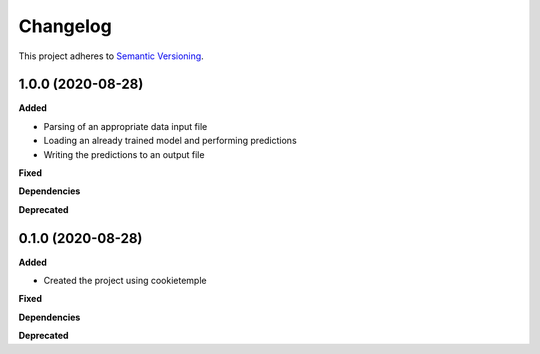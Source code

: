 ==========
Changelog
==========

This project adheres to `Semantic Versioning <https://semver.org/>`_.


1.0.0 (2020-08-28)
------------------

**Added**

* Parsing of an appropriate data input file
* Loading an already trained model and performing predictions
* Writing the predictions to an output file

**Fixed**

**Dependencies**

**Deprecated**


0.1.0 (2020-08-28)
------------------

**Added**

* Created the project using cookietemple

**Fixed**

**Dependencies**

**Deprecated**
